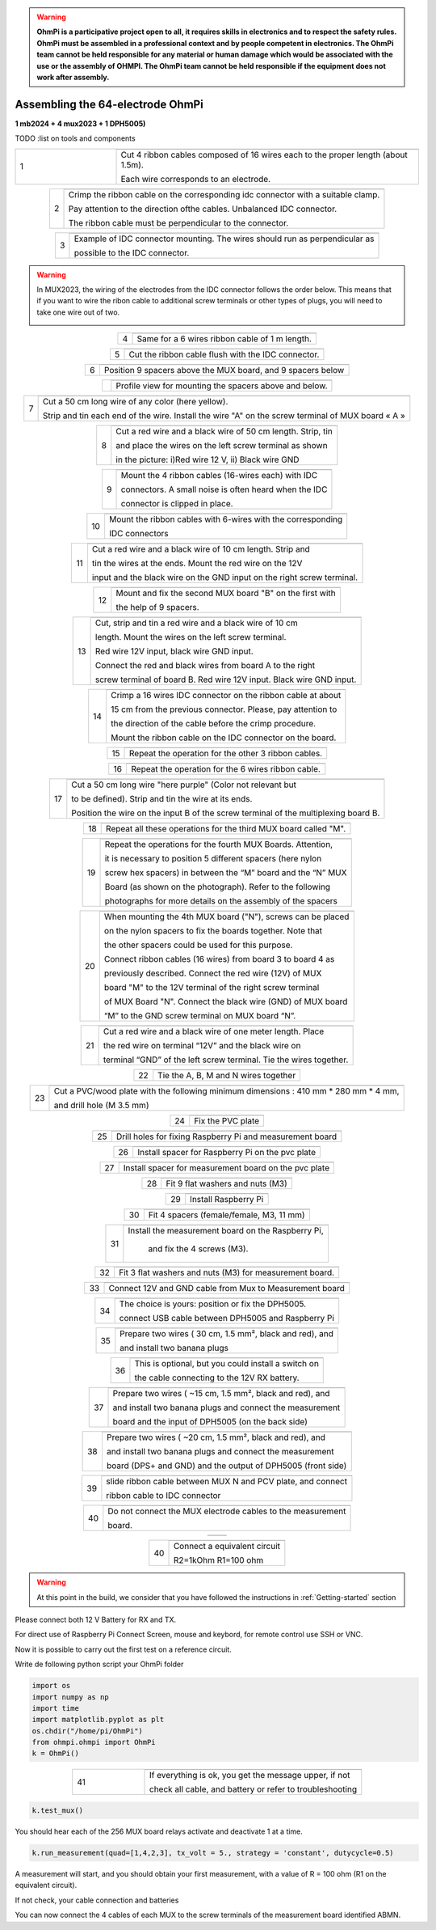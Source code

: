 
.. warning::
    **OhmPi is a participative project open to all, it requires skills in electronics and to respect the safety rules. OhmPi must be assembled in a professional context and by people competent in electronics. The OhmPi team cannot be held responsible for any material or human damage which would be associated with the use or the assembly of OHMPI. The OhmPi team cannot be held responsible if the equipment does not work after assembly.**

.. _ohmpi_v2024:

Assembling the 64-electrode OhmPi
*********************************
**1 mb2024 + 4 mux2023 + 1 DPH5005)**

TODO :list on tools and components



   
.. table::
   :align: center
   :widths: 10 30
   
   +--------+------------------------------------------------------------+
   |        |   .. image:: ../../../img/v2023.x.x/step_n_4/step_4_1.jpg  |
   |      1 +------------------------------------------------------------+
   |        |Cut 4 ribbon cables composed of 16 wires each to the proper | 
   |        |length (about 1.5m).                                        |
   |        |                                                            |
   |        |Each wire corresponds to an electrode.                      | 
   +--------+------------------------------------------------------------+

.. table::
   :align: center  
                                                          
   +--------+------------------------------------------------------------+
   |        |   .. image:: ../../../img/v2023.x.x/step_n_4/step_4_2.jpg  |
   |      2 +------------------------------------------------------------+
   |        |Crimp the ribbon cable on the corresponding idc connector   | 
   |        |with a suitable clamp.                                      |
   |        |                                                            |
   |        |Pay attention to the direction ofthe cables. Unbalanced IDC |
   |        |connector.                                                  |
   |        |                                                            |
   |        |The ribbon cable must                                       |
   |        |be perpendicular to the connector.                          |
   +--------+------------------------------------------------------------+
                                                                        
.. table::
   :align: center  
                                                          
   +--------+------------------------------------------------------------+
   |        |   .. image:: ../../../img/v2023.x.x/step_n_4/step_4_3.jpg  |
   |      3 +------------------------------------------------------------+
   |        |Example of IDC connector mounting. The wires should run as  | 
   |        |perpendicular as                                            |
   |        |                                                            |
   |        |possible to the IDC connector.                              |
   +--------+------------------------------------------------------------+

.. warning::
   In MUX2023, the wiring of the electrodes from the IDC connector follows the order below.
   This means that if you want to wire the ribon cable to additional screw terminals or other types of
   plugs, you will need to take one wire out of two.

   .. image:: ../../../img/mux2023-idc.jpg

   .. image:: ../../../img/mux2023-connector.jpg

.. table::
   :align: center

   +--------+------------------------------------------------------------+
   |        |   .. image:: ../../../img/v2023.x.x/step_n_4/step_4_4.jpg  |
   |      4 +------------------------------------------------------------+
   |        |Same for a 6 wires ribbon cable of 1 m length.              | 
   |        |                                                            |                                                                      
   +--------+------------------------------------------------------------+
                                                                        
.. table::
   :align: center

   +--------+------------------------------------------------------------+  
   |        |   .. image:: ../../../img/v2023.x.x/step_n_4/step_4_5.jpg  |
   |      5 +------------------------------------------------------------+
   |        |Cut the ribbon cable flush with the IDC connector.          | 
   |        |                                                            |                                                                      
   +--------+------------------------------------------------------------+
                                                                        
.. table::
   :align: center

   +--------+------------------------------------------------------------+  
   |        |   .. image:: ../../../img/v2023.x.x/step_n_4/step_4_6.jpg  |
   |      6 +------------------------------------------------------------+
   |        |Position 9 spacers above the MUX board, and 9 spacers below |
   |        |                                                            |                                                                      
   +--------+------------------------------------------------------------+
                                                                        
.. table::
   :align: center

   +--------+------------------------------------------------------------+
   |        |   .. image:: ../../../img/v2023.x.x/step_n_4/step_4_7.jpg  |
   |        +------------------------------------------------------------+
   |        |Profile view for mounting the spacers above and below.      | 
   |        |                                                            |                                                                      
   +--------+------------------------------------------------------------+
                                                                        
.. table::
   :align: center

   +--------+------------------------------------------------------------+
   |        |   .. image:: ../../../img/v2023.x.x/step_n_4/step_4_8.jpg  |
   |      7 +------------------------------------------------------------+
   |        |Cut a 50 cm long wire of any color (here yellow).           |
   |        |                                                            |
   |        |Strip and tin each end of the wire. Install the wire "A"    | 
   |        |on the screw terminal of MUX board « A »                    |
   +--------+------------------------------------------------------------+
                                                                        
.. table::
   :align: center

   +--------+------------------------------------------------------------+
   |        |   .. image:: ../../../img/v2023.x.x/step_n_4/step_4_9.jpg  |
   |      8 +------------------------------------------------------------+
   |        |Cut a red wire and a black wire of 50 cm length. Strip, tin | 
   |        |                                                            |
   |        |and place the wires on the left screw terminal as shown     |
   |        |                                                            |
   |        |in the picture: i)Red wire 12 V, ii) Black wire GND         |                                                                                       
   +--------+------------------------------------------------------------+
                                                                        
.. table::
   :align: center

   +--------+------------------------------------------------------------+
   |        |   .. image:: ../../../img/v2023.x.x/step_n_4/step_4_10.jpg |
   |      9 +------------------------------------------------------------+
   |        |Mount the 4 ribbon cables (16-wires each) with IDC          | 
   |        |                                                            |
   |        |connectors. A small noise is often heard when the IDC       |
   |        |                                                            |
   |        |connector is clipped in place.                              |                                                                                       
   +--------+------------------------------------------------------------+
                                                                        
.. table::
   :align: center

   +--------+------------------------------------------------------------+
   |        |   .. image:: ../../../img/v2023.x.x/step_n_4/step_4_11.jpg |
   |      10+------------------------------------------------------------+
   |        |Mount the ribbon cables with 6-wires with the corresponding | 
   |        |                                                            |
   |        |IDC connectors                                              |
   |        |                                                            |                                                                                       
   +--------+------------------------------------------------------------+
                                                                        
.. table::
   :align: center

   +--------+------------------------------------------------------------+ 
   |        |   .. image:: ../../../img/v2023.x.x/step_n_4/step_4_12.jpg |
   |      11+------------------------------------------------------------+
   |        |Cut a red wire and a black wire of 10 cm length. Strip and  | 
   |        |                                                            |
   |        |tin the wires at the ends. Mount the red wire on the 12V    |
   |        |                                                            |
   |        |input and the black wire on the GND input on the right      |
   |        |screw terminal.                                             |
   +--------+------------------------------------------------------------+
                                                                        
.. table::
   :align: center

   +--------+------------------------------------------------------------+ 
   |        |   .. image:: ../../../img/v2023.x.x/step_n_4/step_4_13.jpg |
   |      12+------------------------------------------------------------+
   |        |Mount and fix the second MUX board "B" on the first with    | 
   |        |                                                            |
   |        |the help of 9 spacers.                                      |
   +--------+------------------------------------------------------------+
                                                                        
.. table::
   :align: center

   +--------+------------------------------------------------------------+
   |        |   .. image:: ../../../img/v2023.x.x/step_n_4/step_4_14.jpg |
   |      13+------------------------------------------------------------+
   |        |Cut, strip and tin a red wire and a black wire of 10 cm     | 
   |        |                                                            |
   |        |length. Mount the wires on the left screw terminal.         |
   |        |                                                            |
   |        |Red wire 12V input, black wire GND input.                   |
   |        |                                                            |
   |        |Connect the red and black wires from board A to the right   |                            
   |        |                                                            |
   |        |screw terminal of board B. Red wire 12V input. Black wire   |   
   |        |GND input.                                                  |
   +--------+------------------------------------------------------------+
                                                                        
.. table::
   :align: center

   +--------+------------------------------------------------------------+  
   |        |   .. image:: ../../../img/v2023.x.x/step_n_4/step_4_15.jpg |
   |      14+------------------------------------------------------------+
   |        |Crimp a 16 wires IDC connector on the ribbon cable at about | 
   |        |                                                            |
   |        |15 cm from the previous connector. Please, pay attention to |
   |        |                                                            |
   |        |the direction of the cable before the crimp procedure.      |
   |        |                                                            |
   |        |Mount the ribbon cable on the IDC connector on the board.   |                            
   +--------+------------------------------------------------------------+
                                                                        
.. table::
   :align: center

   +--------+------------------------------------------------------------+  
   |        |   .. image:: ../../../img/v2023.x.x/step_n_4/step_4_16.jpg |
   |      15+------------------------------------------------------------+
   |        |Repeat the operation for the other 3 ribbon cables.         |                  
   +--------+------------------------------------------------------------+
                                                                        
.. table::
   :align: center

   +--------+------------------------------------------------------------+ 
   |        |   .. image:: ../../../img/v2023.x.x/step_n_4/step_4_17.jpg |
   |      16+------------------------------------------------------------+
   |        |Repeat the operation for the 6 wires ribbon cable.          |                  
   +--------+------------------------------------------------------------+
                                                                        
.. table::
   :align: center

   +--------+------------------------------------------------------------+ 
   |        |   .. image:: ../../../img/v2023.x.x/step_n_4/step_4_18.jpg |
   |      17+------------------------------------------------------------+
   |        |Cut a 50 cm long wire "here purple" (Color not relevant but | 
   |        |                                                            |
   |        |to be defined). Strip and tin the wire at its ends.         |
   |        |                                                            |
   |        |Position the wire on the input B of the screw terminal of   |
   |        |the multiplexing board B.                                   |
   +--------+------------------------------------------------------------+
                                                                        
.. table::
   :align: center

   +--------+------------------------------------------------------------+ 
   |        |   .. image:: ../../../img/v2023.x.x/step_n_4/step_4_19.jpg |
   |      18+------------------------------------------------------------+
   |        |Repeat all these operations for the third MUX board         | 
   |        |called "M".                                                 |           
   +--------+------------------------------------------------------------+
                                                                        
.. table::
   :align: center

   +--------+------------------------------------------------------------+    
   |        |   .. image:: ../../../img/v2023.x.x/step_n_4/step_4_20.jpg |
   |      19+------------------------------------------------------------+
   |        |Repeat the operations for the fourth MUX Boards. Attention, | 
   |        |                                                            |
   |        |it is necessary to position 5 different spacers (here nylon |
   |        |                                                            |
   |        |screw hex spacers) in between the “M” board and the “N” MUX |
   |        |                                                            |
   |        |Board (as shown on the photograph). Refer to the following  |                            
   |        |                                                            |
   |        |photographs for more details on the assembly of the spacers |
   +--------+------------------------------------------------------------+
                                                                        
.. table::
   :align: center

   +--------+------------------------------------------------------------+
   |        |   .. image:: ../../../img/v2023.x.x/step_n_4/step_4_21.jpg |
   |      20+------------------------------------------------------------+
   |        |When mounting the 4th MUX board ("N"), screws can be placed |
   |        |                                                            |
   |        |on the nylon spacers to fix the boards together. Note that  |
   |        |                                                            |
   |        |the other spacers could be used for this purpose.           |
   |        |                                                            |
   |        |Connect ribbon cables (16 wires) from board 3 to board 4 as |
   |        |                                                            |
   |        |previously described. Connect the red wire (12V) of MUX     |                                                 
   |        |                                                            |
   |        |board "M" to the 12V terminal of the right screw terminal   |   
   |        |                                                            |
   |        |of MUX Board "N". Connect the black wire (GND) of MUX board |
   |        |                                                            |
   |        |“M” to the GND screw terminal on MUX board “N”.             |  
   +--------+------------------------------------------------------------+
                                                                        
.. table::
   :align: center

   +--------+------------------------------------------------------------+ 
   |        |   .. image:: ../../../img/v2023.x.x/step_n_4/step_4_22.jpg |
   |      21+------------------------------------------------------------+
   |        |Cut a red wire and a black wire of one meter length. Place  | 
   |        |                                                            | 
   |        |the red wire on terminal “12V” and the black wire on        |
   |        |                                                            |
   |        |terminal “GND” of the left screw terminal. Tie the wires    |
   |        |together.                                                   |                            
   +--------+------------------------------------------------------------+
                                                                        
.. table::
   :align: center

   +--------+------------------------------------------------------------+   
   |        |   .. image:: ../../../img/v2023.x.x/step_n_4/step_4_23.jpg |
   |      22+------------------------------------------------------------+
   |        |Tie the A, B, M and N wires together                        |                            
   +--------+------------------------------------------------------------+
                                                                        
.. table::
   :align: center

   +--------+------------------------------------------------------------+   
   |        |   .. image:: ../../../img/v2024.x.x/ohmpi_64/1.jpg         |
   |      23+------------------------------------------------------------+
   |        |Cut a PVC/wood plate with the following minimum dimensions :|  
   |        |410 mm * 280 mm * 4 mm,                                     |
   |        |                                                            |
   |        |and drill hole (M 3.5 mm)                                   |                       
   +--------+------------------------------------------------------------+
                                                                        
.. table::
   :align: center

   +--------+------------------------------------------------------------+ 
   |        |   .. image:: ../../../img/v2024.x.x/ohmpi_64/2.jpg         |
   |      24+------------------------------------------------------------+
   |        |Fix the PVC plate                                           |  
   +--------+------------------------------------------------------------+
                                                                        
.. table::
   :align: center

   +--------+------------------------------------------------------------+ 
   |        |   .. image:: ../../../img/v2024.x.x/ohmpi_64/3.jpg         |
   |      25+------------------------------------------------------------+
   |        |Drill holes for fixing Raspberry Pi and measurement board   |  
   +--------+------------------------------------------------------------+
                                                                        
.. table::
   :align: center

   +--------+------------------------------------------------------------+ 
   |        |   .. image:: ../../../img/v2024.x.x/ohmpi_64/4.jpg         |
   |      26+------------------------------------------------------------+
   |        |Install spacer for Raspberry Pi on the pvc plate            |  
   +--------+------------------------------------------------------------+
                                                                        
.. table::
   :align: center

   +--------+------------------------------------------------------------+
   |        |   .. image:: ../../../img/v2024.x.x/ohmpi_64/5.jpg         |
   |      27+------------------------------------------------------------+
   |        |Install spacer for measurement board on the pvc plate       |  
   +--------+------------------------------------------------------------+
                                                                        
.. table::
   :align: center

   +--------+------------------------------------------------------------+
   |        |   .. image:: ../../../img/v2024.x.x/ohmpi_64/6.jpg         |
   |      28+------------------------------------------------------------+
   |        |Fit 9 flat washers and nuts (M3)                            |  
   +--------+------------------------------------------------------------+
                                                                        
.. table::
   :align: center

   +--------+------------------------------------------------------------+
   |        |   .. image:: ../../../img/v2024.x.x/ohmpi_64/7.jpg         |
   |      29+------------------------------------------------------------+
   |        |Install Raspberry Pi                                        |  
   +--------+------------------------------------------------------------+
                                                                        
.. table::
   :align: center

   +--------+------------------------------------------------------------+
   |        |   .. image:: ../../../img/v2024.x.x/ohmpi_64/8.jpg         |
   |      30+------------------------------------------------------------+
   |        |Fit 4 spacers (female/female, M3, 11 mm)                    |  
   +--------+------------------------------------------------------------+
                                                                        
.. table::
   :align: center

   +--------+------------------------------------------------------------+
   |        |   .. image:: ../../../img/v2024.x.x/ohmpi_64/9.jpg         |
   |      31+------------------------------------------------------------+
   |        |Install the measurement board on the Raspberry Pi,          |  
   |        |                                                            |
   |        |     and fix the 4 screws (M3).                             |
   +--------+------------------------------------------------------------+
                                                                        
.. table::
   :align: center

   +--------+------------------------------------------------------------+
   |        |   .. image:: ../../../img/v2024.x.x/ohmpi_64/10.jpg        |
   |      32+------------------------------------------------------------+
   |        |Fit 3 flat washers and nuts (M3) for measurement board.     |  
   +--------+------------------------------------------------------------+
                                                                        
.. table::
   :align: center

   +--------+------------------------------------------------------------+
   |        |   .. image:: ../../../img/v2024.x.x/ohmpi_64/11.jpg        |
   |      33+------------------------------------------------------------+
   |        |Connect 12V and GND cable from Mux to Measurement board     |  
   +--------+------------------------------------------------------------+
                                                                        
.. table::
   :align: center

   +--------+------------------------------------------------------------+
   |        |   .. image:: ../../../img/v2024.x.x/ohmpi_64/12.jpg        |
   |      34+------------------------------------------------------------+
   |        |The choice is yours: position or fix the DPH5005.           |  
   |        |                                                            |
   |        |connect USB cable between DPH5005 and Raspberry Pi          |
   +--------+------------------------------------------------------------+
                                                                        
.. table::
   :align: center

   +--------+------------------------------------------------------------+
   |        |   .. image:: ../../../img/v2024.x.x/ohmpi_64/13.jpg        |
   |      35+------------------------------------------------------------+
   |        |Prepare two wires ( 30 cm, 1.5 mm², black and red), and     |
   |        |                                                            |
   |        |and install two banana plugs                                |
   +--------+------------------------------------------------------------+
                                                                        
.. table::
   :align: center

   +--------+------------------------------------------------------------+
   |        |   .. image:: ../../../img/v2024.x.x/ohmpi_64/14.jpg        |
   |      36+------------------------------------------------------------+
   |        |This is optional, but you could install a switch on         |
   |        |                                                            |
   |        |the cable connecting to the 12V RX battery.                 |
   +--------+------------------------------------------------------------+
                                                                        
.. table::
   :align: center

   +--------+------------------------------------------------------------+
   |        |   .. image:: ../../../img/v2024.x.x/ohmpi_64/15.jpg        |
   |      37+------------------------------------------------------------+
   |        |Prepare two wires ( ~15 cm, 1.5 mm², black and red), and    |
   |        |                                                            |
   |        |and install two banana plugs and connect the measurement    |
   |        |                                                            |
   |        |board and the input of DPH5005 (on the back side)           |
   +--------+------------------------------------------------------------+
                                                                        
.. table::
   :align: center

   +--------+------------------------------------------------------------+
   |        |   .. image:: ../../../img/v2024.x.x/ohmpi_64/16.jpg        |
   |      38+------------------------------------------------------------+
   |        |Prepare two wires ( ~20 cm, 1.5 mm², black and red), and    |
   |        |                                                            |
   |        |and install two banana plugs and connect the measurement    |
   |        |                                                            |
   |        |board (DPS+ and GND) and the output of DPH5005 (front side) |
   +--------+------------------------------------------------------------+
                                                                        
.. table::
   :align: center

   +--------+------------------------------------------------------------+
   |        |   .. image:: ../../../img/v2024.x.x/ohmpi_64/17.jpg        |
   |      39+------------------------------------------------------------+
   |        |slide ribbon cable between MUX N and PCV plate, and connect |
   |        |                                                            |
   |        |ribbon cable to IDC connector                               |
   +--------+------------------------------------------------------------+
                                                                        
.. table::
   :align: center

   +--------+------------------------------------------------------------+
   |        |   .. image:: ../../../img/v2024.x.x/ohmpi_64/18.jpg        |
   |      40+------------------------------------------------------------+
   |        |Do not connect the MUX electrode cables to the measurement  |  
   |        |                                                            |
   |        |board.                                                      |
   +--------+------------------------------------------------------------+
                                                                        
.. table::
   :align: center

   +--------+------------------------------------------------------------+
   |        | .. image:: ../../../img/v2024.x.x/ohmpi_64/ref_circuit.png |
   +--------+------------------------------------------------------------+
                                                                        
.. table::
   :align: center

   +--------+------------------------------------------------------------+
   |        |   .. image:: ../../../img/v2024.x.x/ohmpi_64/19.jpg        |
   |      40+------------------------------------------------------------+
   |        |Connect a equivalent circuit                                |  
   |        |                                                            |
   |        |R2=1kOhm R1=100 ohm                                         |
   +--------+------------------------------------------------------------+

.. warning::
      At this point in the build, we consider that you have followed the instructions in :ref:`Getting-started` section


Please connect both 12 V Battery for RX and TX.

For direct use of Raspberry Pi Connect Screen, mouse and keybord, for remote control use SSH or VNC.

Now it is possible to carry out the first test on a reference circuit.

Write de following python script your OhmPi folder

.. code-block:: python
   
   import os
   import numpy as np
   import time
   import matplotlib.pyplot as plt
   os.chdir("/home/pi/OhmPi")
   from ohmpi.ohmpi import OhmPi
   k = OhmPi()



.. table::
   :align: center
   :widths: 10 30
   
   +--------+------------------------------------------------------------+
   |        |   .. image:: ../../../img/v2024.x.x/ohmpi_64/test_01.png   |
   |      41+------------------------------------------------------------+
   |        |If everything is ok, you get the message upper, if not      | 
   |        |                                                            |                                                                   
   |        |check all cable, and battery or refer to troubleshooting    |
   +--------+------------------------------------------------------------+


.. code-block:: python
   
   k.test_mux()

You should hear each of the 256 MUX board relays activate and deactivate 1 at a time.

.. code-block:: python
   
   k.run_measurement(quad=[1,4,2,3], tx_volt = 5., strategy = 'constant', dutycycle=0.5)

A measurement will start, and you should obtain your first measurement, with a value of R = 100 ohm (R1 on the equivalent circuit).

If not check, your cable connection and batteries

You can now connect the 4 cables of each MUX to the screw terminals of the measurement board identified ABMN.